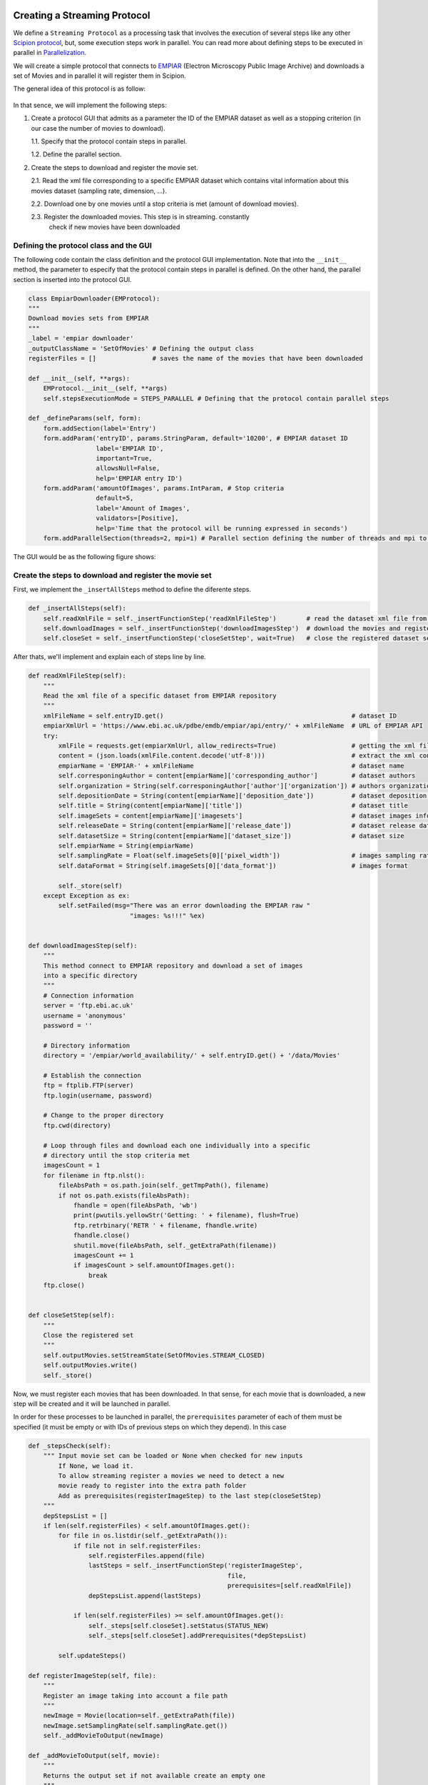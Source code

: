 .. figure:: /docs/images/scipion_logo.gif
   :width: 250
   :alt: scipion logo

.. _creating-streaming-protocol:

=============================
Creating a Streaming Protocol
=============================

We define a ``Streaming Protocol``  as a processing task that involves the
execution of several steps like any other `Scipion protocol <creating-a-protocol>`_,
but, some execution steps work in parallel. You can read more about defining steps to be executed
in parallel in `Parallelization <parallelization>`_.

We will create a simple protocol that connects to
`EMPIAR <https://www.ebi.ac.uk/pdbe/emdb/empiar/>`__ (Electron Microscopy
Public Image Archive) and downloads a set of Movies and in parallel it will
register them in Scipion.

The general idea of this protocol is as follow:

.. figure:: /docs/images/general/streaming_idea.png
   :width: 250
   :alt: Streaming Idea

In that sence, we will implement the following steps:

1. Create a protocol GUI that admits as a parameter the ID of the EMPIAR dataset
   as well as a stopping criterion (in our case the number of movies to download).

   1.1. Specify that the protocol contain steps in parallel.

   1.2. Define the parallel section.


2. Create the steps to download and register the movie set.

   2.1. Read the xml file corresponding to a specific EMPIAR dataset which contains vital information about this movies dataset (sampling rate, dimension, ...).

   2.2. Download one by one movies until a stop criteria is met (amount of download movies).

   2.3. Register the downloaded movies. This step is in streaming. constantly
        check if new movies have been downloaded


Defining the protocol class and the GUI
---------------------------------------

The following code contain the class definition and the protocol GUI implementation.
Note that into the ``__init__`` method, the parameter to especify that the protocol
contain steps in parallel is defined. On the other hand, the parallel section is inserted
into the protocol GUI.

.. code-block:: python

    class EmpiarDownloader(EMProtocol):
    """
    Download movies sets from EMPIAR
    """
    _label = 'empiar downloader'
    _outputClassName = 'SetOfMovies' # Defining the output class
    registerFiles = []               # saves the name of the movies that have been downloaded

    def __init__(self, **args):
        EMProtocol.__init__(self, **args)
        self.stepsExecutionMode = STEPS_PARALLEL # Defining that the protocol contain parallel steps

    def _defineParams(self, form):
        form.addSection(label='Entry')
        form.addParam('entryID', params.StringParam, default='10200', # EMPIAR dataset ID
                      label='EMPIAR ID',
                      important=True,
                      allowsNull=False,
                      help='EMPIAR entry ID')
        form.addParam('amountOfImages', params.IntParam, # Stop criteria
                      default=5,
                      label='Amount of Images',
                      validators=[Positive],
                      help='Time that the protocol will be running expressed in seconds')
        form.addParallelSection(threads=2, mpi=1) # Parallel section defining the number of threads and mpi to use

The GUI would be as the following figure shows:

.. figure:: /docs/images/general/streaming_protocol.png
   :width: 250
   :alt: Streaming Protocol



Create the steps to download and register the movie set
--------------------------------------------------------

First, we implement the ``_insertAllSteps`` method to define the diferente steps.

.. code-block:: python

        def _insertAllSteps(self):
            self.readXmlFile = self._insertFunctionStep('readXmlFileStep')        # read the dataset xml file from EMPIAR
            self.downloadImages = self._insertFunctionStep('downloadImagesStep')  # download the movies and register them in pararell
            self.closeSet = self._insertFunctionStep('closeSetStep', wait=True)   # close the registered dataset set


After thats, we'll implement and explain each of steps line by line.

.. code-block:: python

        def readXmlFileStep(self):
            """
            Read the xml file of a specific dataset from EMPIAR repository
            """
            xmlFileName = self.entryID.get()                                                  # dataset ID
            empiarXmlUrl = 'https://www.ebi.ac.uk/pdbe/emdb/empiar/api/entry/' + xmlFileName  # URL of EMPIAR API
            try:
                xmlFile = requests.get(empiarXmlUrl, allow_redirects=True)                    # getting the xml file
                content = (json.loads(xmlFile.content.decode('utf-8')))                       # extract the xml content
                empiarName = 'EMPIAR-' + xmlFileName                                          # dataset name
                self.corresponingAuthor = content[empiarName]['corresponding_author']         # dataset authors
                self.organization = String(self.corresponingAuthor['author']['organization']) # authors organization
                self.depositionDate = String(content[empiarName]['deposition_date'])          # dataset deposition date
                self.title = String(content[empiarName]['title'])                             # dataset title
                self.imageSets = content[empiarName]['imagesets']                             # dataset images information
                self.releaseDate = String(content[empiarName]['release_date'])                # dataset release date
                self.datasetSize = String(content[empiarName]['dataset_size'])                # dataset size
                self.empiarName = String(empiarName)
                self.samplingRate = Float(self.imageSets[0]['pixel_width'])                   # images sampling rate
                self.dataFormat = String(self.imageSets[0]['data_format'])                    # images format

                self._store(self)
            except Exception as ex:
                self.setFailed(msg="There was an error downloading the EMPIAR raw "
                                   "images: %s!!!" %ex)


        def downloadImagesStep(self):
            """
            This method connect to EMPIAR repository and download a set of images
            into a specific directory
            """
            # Connection information
            server = 'ftp.ebi.ac.uk'
            username = 'anonymous'
            password = ''

            # Directory information
            directory = '/empiar/world_availability/' + self.entryID.get() + '/data/Movies'

            # Establish the connection
            ftp = ftplib.FTP(server)
            ftp.login(username, password)

            # Change to the proper directory
            ftp.cwd(directory)

            # Loop through files and download each one individually into a specific
            # directory until the stop criteria met
            imagesCount = 1
            for filename in ftp.nlst():
                fileAbsPath = os.path.join(self._getTmpPath(), filename)
                if not os.path.exists(fileAbsPath):
                    fhandle = open(fileAbsPath, 'wb')
                    print(pwutils.yellowStr('Getting: ' + filename), flush=True)
                    ftp.retrbinary('RETR ' + filename, fhandle.write)
                    fhandle.close()
                    shutil.move(fileAbsPath, self._getExtraPath(filename))
                    imagesCount += 1
                    if imagesCount > self.amountOfImages.get():
                        break
            ftp.close()


        def closeSetStep(self):
            """
            Close the registered set
            """
            self.outputMovies.setStreamState(SetOfMovies.STREAM_CLOSED)
            self.outputMovies.write()
            self._store()


Now, we must register each movies that has been downloaded. In that sense, for
each movie that is downloaded, a new step will be created and it will be
launched in parallel.

In order for these processes to be launched in parallel, the ``prerequisites``
parameter of each of them must be specified (it must be empty or with IDs of
previous steps on which they depend). In this case


.. code-block:: python

        def _stepsCheck(self):
            """ Input movie set can be loaded or None when checked for new inputs
                If None, we load it.
                To allow streaming register a movies we need to detect a new
                movie ready to register into the extra path folder
                Add as prerequisites(registerImageStep) to the last step(closeSetStep)
            """
            depStepsList = []
            if len(self.registerFiles) < self.amountOfImages.get():
                for file in os.listdir(self._getExtraPath()):
                    if file not in self.registerFiles:
                        self.registerFiles.append(file)
                        lastSteps = self._insertFunctionStep('registerImageStep',
                                                             file,
                                                             prerequisites=[self.readXmlFile])
                        depStepsList.append(lastSteps)

                    if len(self.registerFiles) >= self.amountOfImages.get():
                        self._steps[self.closeSet].setStatus(STATUS_NEW)
                        self._steps[self.closeSet].addPrerequisites(*depStepsList)

                self.updateSteps()

        def registerImageStep(self, file):
            """
            Register an image taking into account a file path
            """
            newImage = Movie(location=self._getExtraPath(file))
            newImage.setSamplingRate(self.samplingRate.get())
            self._addMovieToOutput(newImage)

        def _addMovieToOutput(self, movie):
            """
            Returns the output set if not available create an empty one
            """
            if hasattr(self, 'outputMovies'): # the output is defined
                outputSet = self.outputMovies
                outputSet.append(movie)
            else:
                outputSet = SetOfMovies.create(self._getPath())
                outputSet.setSamplingRate(self.samplingRate.get())
                outputSet.setStreamState(outputSet.STREAM_OPEN)
                outputSet.append(movie)
                self._defineOutputs(outputMovies=outputSet)
            outputSet.write()
            self._store()







